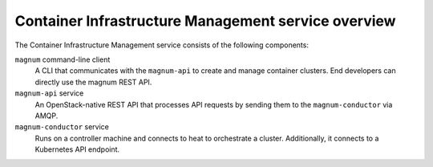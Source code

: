 ====================================================
Container Infrastructure Management service overview
====================================================

The Container Infrastructure Management service consists of the
following components:

``magnum`` command-line client
  A CLI that communicates with the ``magnum-api`` to create and manage
  container clusters.  End developers can directly use the magnum
  REST API.

``magnum-api`` service
  An OpenStack-native REST API that processes API requests by sending
  them to the ``magnum-conductor`` via AMQP.

``magnum-conductor`` service
  Runs on a controller machine and connects to heat to orchestrate a
  cluster. Additionally, it connects to a Kubernetes API endpoint.
